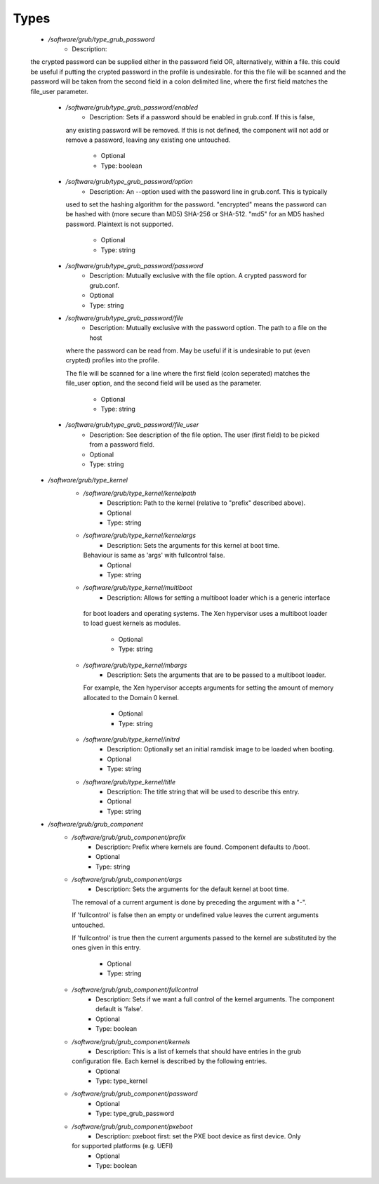 
Types
-----

 - `/software/grub/type_grub_password`
    - Description: 
 the crypted password can be supplied either in the password field
 OR, alternatively, within a file. this could be useful if putting the crypted
 password in the profile is undesirable. for this the file will be scanned
 and the password will be taken from the second field in a colon delimited
 line, where the first field matches the file_user parameter.

    - `/software/grub/type_grub_password/enabled`
        - Description: Sets if a password should be enabled in grub.conf. If this is false,
      any existing password will be removed. If this is not defined, the component
      will not add or remove a password, leaving any existing one untouched.
        - Optional
        - Type: boolean
    - `/software/grub/type_grub_password/option`
        - Description: An --option used with the password line in grub.conf. This is typically
      used to set the hashing algorithm for the password. "encrypted" means the
      password can be hashed with (more secure than MD5) SHA-256 or SHA-512.
      "md5" for an MD5 hashed password. Plaintext is not supported.
        - Optional
        - Type: string
    - `/software/grub/type_grub_password/password`
        - Description: Mutually exclusive with the file option. A crypted password for grub.conf.
        - Optional
        - Type: string
    - `/software/grub/type_grub_password/file`
        - Description: Mutually exclusive with the password option. The path to a file on the host
      where the password can be read from. May be useful if it is undesirable to put
      (even crypted) profiles into the profile.

      The file will be scanned for a line where the first field (colon seperated)
      matches the file_user option, and the second field will be used as the parameter.
        - Optional
        - Type: string
    - `/software/grub/type_grub_password/file_user`
        - Description: See description of the file option. The user (first field) to be picked from a password field.
        - Optional
        - Type: string
 - `/software/grub/type_kernel`
    - `/software/grub/type_kernel/kernelpath`
        - Description: Path to the kernel (relative to "prefix" described above).
        - Optional
        - Type: string
    - `/software/grub/type_kernel/kernelargs`
        - Description: Sets the arguments for this kernel at boot time.
      Behaviour is same as 'args' with fullcontrol false.
        - Optional
        - Type: string
    - `/software/grub/type_kernel/multiboot`
        - Description: Allows for setting a multiboot loader which is a generic interface
     for boot loaders and operating systems. The Xen hypervisor uses a
     multiboot loader to load guest kernels as modules.
        - Optional
        - Type: string
    - `/software/grub/type_kernel/mbargs`
        - Description: Sets the arguments that are to be passed to a multiboot loader.
      For example, the Xen hypervisor accepts arguments for setting the
      amount of memory allocated to the Domain 0 kernel.
        - Optional
        - Type: string
    - `/software/grub/type_kernel/initrd`
        - Description: Optionally set an initial ramdisk image to be loaded when booting.
        - Optional
        - Type: string
    - `/software/grub/type_kernel/title`
        - Description: The title string that will be used to describe this entry.
        - Optional
        - Type: string
 - `/software/grub/grub_component`
    - `/software/grub/grub_component/prefix`
        - Description: Prefix where kernels are found. Component defaults to /boot.
        - Optional
        - Type: string
    - `/software/grub/grub_component/args`
        - Description: Sets the arguments for the default kernel at boot time.
      The removal of a current argument is done by preceding the argument with a "-".

      If 'fullcontrol' is false then an empty or undefined value leaves the
      current arguments untouched.

      If 'fullcontrol' is true then the current arguments passed to the
      kernel are substituted by the ones given in this entry.
        - Optional
        - Type: string
    - `/software/grub/grub_component/fullcontrol`
        - Description: Sets if we want a full control of the kernel arguments. The component default is 'false'.
        - Optional
        - Type: boolean
    - `/software/grub/grub_component/kernels`
        - Description: This is a list of kernels that should have entries in the grub
      configuration file. Each kernel is described by the following entries.
        - Optional
        - Type: type_kernel
    - `/software/grub/grub_component/password`
        - Optional
        - Type: type_grub_password
    - `/software/grub/grub_component/pxeboot`
        - Description: pxeboot first: set the PXE boot device as first device. Only
      for supported platforms (e.g. UEFI)
        - Optional
        - Type: boolean
